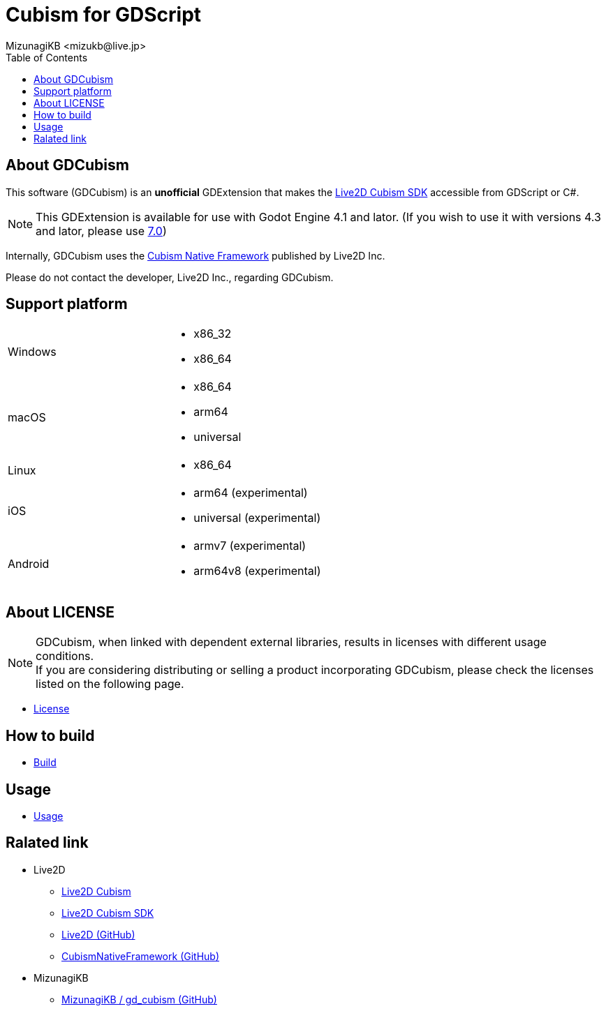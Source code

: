 = Cubism for GDScript
:encoding: utf-8
:lang: en
:author: MizunagiKB <mizukb@live.jp>
:copyright: 2023 MizunagiKB
:doctype: book
:nofooter:
:toc: left
:toclevels: 3
:source-highlighter: highlight.js
:icons: font
:experimental:
:stylesdir: ./docs/res/theme/css
:stylesheet: mizunagi-works.css
ifdef::env-github,env-vscode[]
:adocsuffix: .adoc
endif::env-github,env-vscode[]
ifndef::env-github,env-vscode[]
:adocsuffix: .html
endif::env-github,env-vscode[]


ifdef::env-github,env-vscode[]
link:README.adoc[Japanese] / link:README.en.adoc[English]
endif::env-github,env-vscode[]


== About GDCubism

This software (GDCubism) is an **unofficial** GDExtension that makes the link:https://www.live2d.com/download/cubism-sdk/[Live2D Cubism SDK] accessible from GDScript or C#.

[NOTE]
====
This GDExtension is available for use with Godot Engine 4.1 and lator. (If you wish to use it with versions 4.3 and lator, please use link:https://github.com/MizunagiKB/gd_cubism/tree/0.7[7.0])
====

Internally, GDCubism uses the link:https://github.com/Live2D/CubismNativeFramework[Cubism Native Framework] published by Live2D Inc.

Please do not contact the developer, Live2D Inc., regarding GDCubism.


== Support platform

[cols="2",frame=none,grid=none]
|===
>|Windows
a|
* x86_32
* x86_64

>|macOS
a|
* x86_64
* arm64
* universal

>|Linux
a|
* x86_64

>|iOS
a|
* arm64 (experimental)
* universal (experimental)

>|Android
a|
* armv7 (experimental)
* arm64v8 (experimental)
|===


== About LICENSE

[NOTE]
====
GDCubism, when linked with dependent external libraries, results in licenses with different usage conditions. +
If you are considering distributing or selling a product incorporating GDCubism, please check the licenses listed on the following page.
====

ifdef::env-github,env-vscode[]
* link:https://mizunagikb.github.io/gd_cubism/gd_cubism/0.6/en/license.html[License]


== ビルド方法

* link:https://mizunagikb.github.io/gd_cubism/gd_cubism/0.6/en/build.html[Build]


== 使用方法

* link:https://mizunagikb.github.io/gd_cubism/gd_cubism/0.6/en/usage.html[Usage]
endif::env-github,env-vscode[]

ifndef::env-github,env-vscode[]
* link:./docs-src/modules/ROOT/pages/en/license.adoc[License]


== How to build

* link:./docs-src/modules/ROOT/pages/en/build.adoc[Build]


== Usage

* link:./docs-src/modules/ROOT/pages/en/usage.adoc[Usage]
endif::env-github,env-vscode[]


== Ralated link

* Live2D
** link:https://www.live2d.com/[Live2D Cubism]
** link:https://www.live2d.com/download/cubism-sdk/[Live2D Cubism SDK]
** link:https://github.com/Live2D[Live2D (GitHub)]
** link:https://github.com/Live2D/CubismNativeFramework[CubismNativeFramework (GitHub)]
* MizunagiKB
** link:https://github.com/MizunagiKB/gd_cubism[MizunagiKB / gd_cubism (GitHub)]

